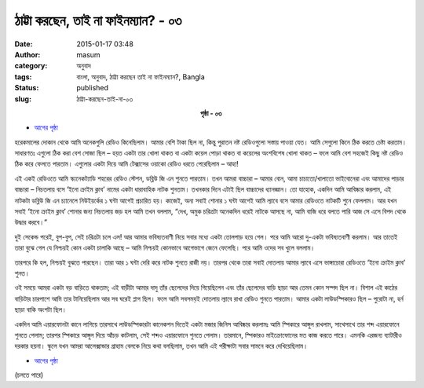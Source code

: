 ঠাট্টা করছেন, তাই না ফাইনম্যান? - ০৩
##################################
:date: 2015-01-17 03:48
:author: masum
:category: অনুবাদ
:tags: বাংলা, অনুবাদ, ঠাট্টা করছেন তাই না ফাইনম্যান?, Bangla
:status: published
:slug: ঠাট্টা-করছেন-তাই-না-০৩

.. class:: align-center

  **পৃষ্ঠা - ০৩**

- `আগের পৃষ্ঠা <{filename}surely-you-are-jocking-part01-chap01-p02.rst>`__

হরেকমালের দোকান থেকে আমি অনেকগুলি রেডিও কিনেছিলাম। আমার বেশি টাকা ছিল না, 
কিন্তু পুরাতন নষ্ট রেডিওগুলো সস্তায় পাওয়া যেত। আমি সেগুলো কিনে ঠিক করতে চেষ্টা 
করতাম। সাধারণতঃ এগুলো ঠিক করা বেশ সোজা ছিল – হয়ত একটা তার খোলা থাকত বা 
একটা কয়েল পোড়া থাকত বা কয়েলের অংশবিশেষ খোলা থাকত – ফলে আমি বেশ সহজেই 
কিছু নষ্ট রেডিও ঠিক করে ফেলতে পারতাম। এগুলোর একটা দিয়ে আমি টেক্সাসের ওয়াকো 
রেডিও ধরতে পেরেছিলাম – আহা!

এই একই রেডিওতে আমি স্ক্যনেকট্যাডি শহরের রেডিও স্টেশন, ডব্লিউ জি এন শুনতে পারতাম। 
তখন আমরা বাচ্চারা – আমার বোন, আমা চাচাতো/খালাতো ভাইবোনেরা এবং আমাদের পাড়ার 
বাচ্চারা – নিচতলায় বসে ‘ইনো ক্রাইম ক্লাব’ নামের একটা ধারাবাহিক নাটক শুনতাম। তখনকার 
দিনে এটাই ছিল বাচ্চাদের ধ্যানজ্ঞান। তো যাহোক, একদিন আমি আবিষ্কার করলাম, এই নাটকটা 
ডব্লিউ জি এন চ্যানেলে নিউইয়র্কের ১ ঘন্টা আগেই প্রচারিত হয়। কাজেই, অন্য সবাই শোনার ১ 
ঘন্টা আগেই আমি ল্যাবে বসে আমার রেডিওতে নাটকটি শুনে ফেললাম। আর যখন সবাই ‘ইনো 
ক্রাইম ক্লাব’ শোনার জন্য নিচতলায় জড় হল আমি তখন বললাম, “দেখ, অমুক চরিত্রটা অনেকদিন 
ধরেই নাটকে আসছে না, আমি বাজি ধরে বলতে পারি আজ সে এসে বিপদ থেকে উদ্ধার করবে।”

দুই সেকেন্ড পরেই, বুপ-বুপ, সেই চরিত্রটা চলে এল! আর আমার ভবিষ্যতবাণী নিয়ে সবার মধ্যে 
একটা তোলপাড় হয়ে গেল। পরে আমি আরো দু-একটা ভবিষ্যতবাণী করলাম। আর তাতেই তারা 
বুঝে গেল যে নিশ্চয়ই কোন একটা চালাকি আছে – আমি নিশ্চয়ই কোনভাবে আগেভাগে জেনে 
ফেলেছি। পরে আমি ওদের সব খুলে বললাম।

তারপরে কি হল, নিশ্চয়ই বুঝতে পারছেন। তারা আর ১ ঘন্টা দেরি করে নাটক শুনতে রাজী নয়। 
তারপর থেকে তারা সবাই দোতলায় আমার ল্যাবে এসে ভাঙ্গাচোরা রেডিওতে ‘ইনো ক্রাইম ক্লাব’ শুনত।

ওই সময়ে আমরা একটা বড় বাড়িতে থাকতাম; এই বাড়ীটা আমার দাদু তাঁর ছেলেদের দিয়ে 
গিয়েছিলেন এবং তাঁর ছেলেদের বাড়ি ছাড়া আর তেমন কোন সম্পদ ছিল না। বিশাল এই কাঠের 
বাড়িটার চারপাশে আমি তার টানিয়েছিলাম আর সব ঘরেই প্লাগ ছিল। ফলে আমি সবসময়ই 
দোতলায় ল্যাবে রাখা রেডিও শুনতে পারতাম।  আমার একটা লাউডস্পিকারও ছিল – পুরোটা 
না, হর্ন ছাড়া বাকি অংশটা ছিল।

একদিন আমি এয়ারফোনটা কানে লাগিয়ে তারসাথে লাউডস্পিকারটা কানেকশন দিতেই একটা 
মজার জিনিস আবিষ্কার করলামঃ আমি স্পিকারে আঙ্গুল রাখলাম, সাথেসাথে তার শব্দ এয়ারফোনে 
শুনতে পেলাম; তারপর স্পিকারে আঙ্গুল দিয়ে আঁচড় কাটলাম, সেই শব্দও এয়ারফোনে শুনতে 
পেলাম। তারমানে, স্পিকারও মাইক্রোফোনের মত কাজ করতে পারে। এমনকি এরজন্য ব্যাটারীও 
দরকার হয়না। স্কুলে যখন আমরা আলেক্সান্ডার গ্রাহাম বেলকে নিয়ে কথা বলছিলাম, তখন আমি 
এই পরীক্ষাটা সবার সামনে করে দেখিয়েছিলাম।

- `আগের পৃষ্ঠা <{filename}surely-you-are-jocking-part01-chap01-p02.rst>`__

(চলতে পারে)
